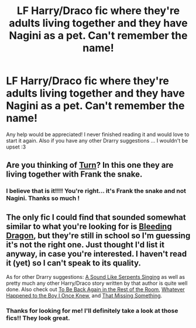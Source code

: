 #+TITLE: LF Harry/Draco fic where they're adults living together and they have Nagini as a pet. Can't remember the name!

* LF Harry/Draco fic where they're adults living together and they have Nagini as a pet. Can't remember the name!
:PROPERTIES:
:Author: LanimalRawrs
:Score: 0
:DateUnix: 1429305180.0
:DateShort: 2015-Apr-18
:FlairText: Request
:END:
Any help would be appreciated! I never finished reading it and would love to start it again. Also if you have any other Drarry suggestions ... I wouldn't be upset :3


** Are you thinking of [[https://www.fanfiction.net/s/6435092/1/Turn][Turn]]? In this one they are living together with Frank the snake.
:PROPERTIES:
:Author: boomberrybella
:Score: 5
:DateUnix: 1429331421.0
:DateShort: 2015-Apr-18
:END:

*** I believe that is it!!!! You're right... it's Frank the snake and not Nagini. Thanks so much !
:PROPERTIES:
:Author: LanimalRawrs
:Score: 1
:DateUnix: 1429375915.0
:DateShort: 2015-Apr-18
:END:


** The only fic I could find that sounded somewhat similar to what you're looking for is [[https://www.fanfiction.net/s/5428438/1/Bleeding-Dragon][Bleeding Dragon]], but they're still in school so I'm guessing it's not the right one. Just thought I'd list it anyway, in case you're interested. I haven't read it (yet) so I can't speak to its quality.

As for other Drarry suggestions: [[https://www.fanfiction.net/s/5400451/1/A-Sound-Like-Serpents-Singing][A Sound Like Serpents Singing]] as well as pretty much any other Harry/Draco story written by that author is quite well done. Also check out [[https://www.fanfiction.net/s/9264616/1/To-Be-Back-Again-in-the-Rest-of-the-Room][To Be Back Again in the Rest of the Room]], [[https://www.fanfiction.net/s/10336891/1/Whatever-Happened-to-the-Boy-that-I-Once-Knew][Whatever Happened to the Boy I Once Knew]], and [[https://www.fanfiction.net/s/9720829/1/That-Missing-Something][That Missing Something]].
:PROPERTIES:
:Author: LittleMissPeachy6
:Score: 2
:DateUnix: 1429324817.0
:DateShort: 2015-Apr-18
:END:

*** Thanks for looking for me! I'll definitely take a look at those fics!! They look great.
:PROPERTIES:
:Author: LanimalRawrs
:Score: 1
:DateUnix: 1429375856.0
:DateShort: 2015-Apr-18
:END:
